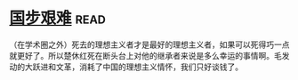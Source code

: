 * [[https://book.douban.com/subject/24740556/][国步艰难]]:read:
（在学术圈之外）死去的理想主义者才是最好的理想主义者，如果可以死得巧一点就更好了。所以楚休红死在断头台上对他的继承者来说是多么幸运的事情啊。毛发动的大跃进和文革，消耗了中国的理想主义情怀，我们只好谈钱了。
